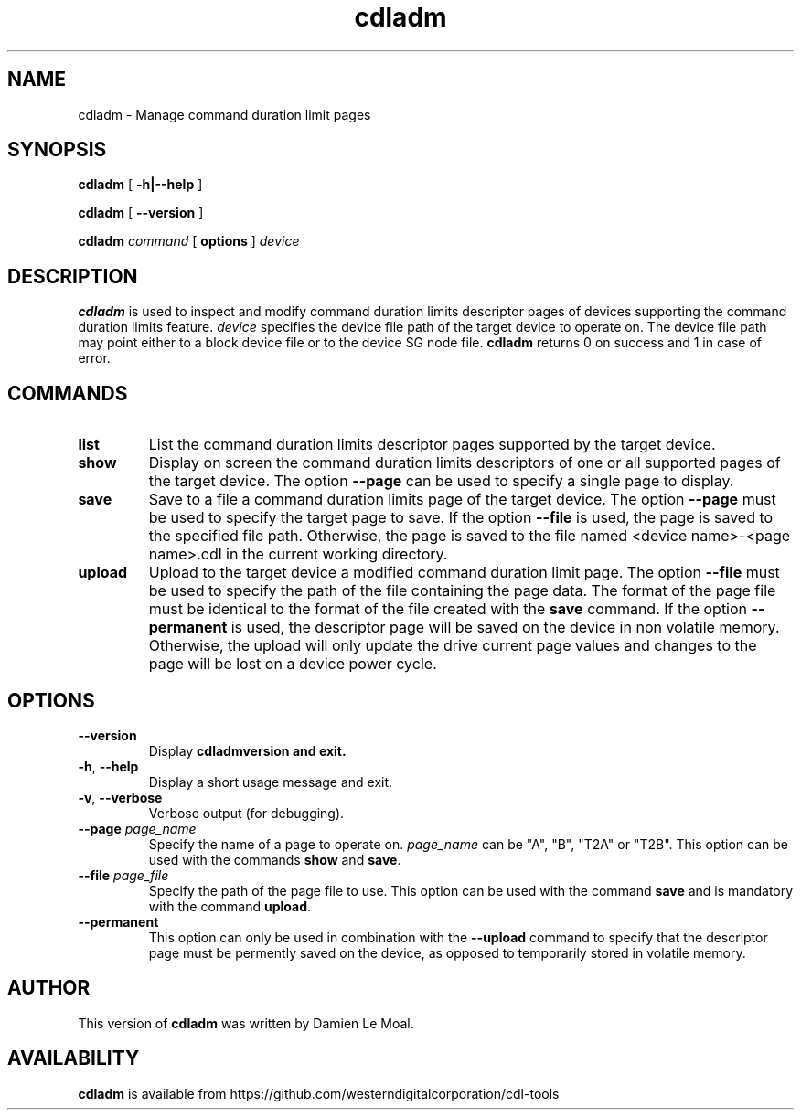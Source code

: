 .\"  SPDX-License-Identifier: GPL-2.0-or-later
.\"
.\"  Copyright (C) 2021, Western Digital Corporation or its affiliates.
.\"  Written by Damien Le Moal <damien.lemoal@wdc.com>
.\"
.TH cdladm 8 "Aug 20 2021"
.SH NAME
cdladm \- Manage command duration limit pages

.SH SYNOPSIS
.B cdladm
[
.B \-h|\-\-help
]
.sp
.B cdladm
[
.B \-\-version
]
.sp
.B cdladm
.I command
[
.B options
]
.I device

.SH DESCRIPTION
.B cdladm
is used to inspect and modify command duration limits descriptor pages of devices
supporting the command duration limits feature. \fIdevice\fP specifies the device
file path of the target device to operate on. The device file path may point
either to a block device file or to the device SG node file.
\fBcdladm\fR returns 0 on success and 1 in case of error.

.SH COMMANDS

.TP
\fBlist\fR
List the command duration limits descriptor pages supported by the target device.

.TP
\fBshow\fR
Display on screen the command duration limits descriptors of one or all supported
pages of the target device. The option \fB\-\-page\fR can be used to specify a
single page to display.

.TP
\fBsave\fR
Save to a file a command duration limits page of the target device. The option
\fB\-\-page\fR must be used to specify the target page to save. If the option
\fB\-\-file\fR is used, the page is saved to the specified file path. Otherwise,
the page is saved to the file named <device name>-<page name>.cdl in the
current working directory.

.TP
\fBupload\fR
Upload to the target device a modified command duration limit page. The option
\fB\-\-file\fR must be used to specify the path of the file containing the page
data. The format of the page file must be identical to the format of the file
created with the \fBsave\fR command. If the option \fB--permanent\fR is used,
the descriptor page will be saved on the device in non volatile memory. Otherwise,
the upload will only update the drive current page values and changes to the page
will be lost on a device power cycle.

.SH OPTIONS

.TP
\fB\-\-version\fR
Display \fBcdladm\R version and exit.

.TP
\fB\-h\fR, \fB\-\-help\fR
Display a short usage message and exit.

.TP
\fB\-v\fR, \fB\-\-verbose\fR
Verbose output (for debugging).

.TP
.BI \-\-page " page_name"
Specify the name of a page to operate on. \fIpage_name\fR can be "A", "B", "T2A"
or "T2B". This option can be used with the commands \fBshow\fR and \fBsave\fR.

.TP
.BI \-\-file " page_file"
Specify the path of the page file to use. This option can be used with the
command \fBsave\fR and is mandatory with the command \fBupload\fR.

.TP
.BI \-\-permanent
This option can only be used in combination with the \fB\-\-upload\fR command
to specify that the descriptor page must be permently saved on the device, as
opposed to temporarily stored in volatile memory.

.SH AUTHOR
This version of \fBcdladm\fR was written by Damien Le Moal.

.SH AVAILABILITY
.B cdladm
is available from https://github.com/westerndigitalcorporation/cdl-tools
